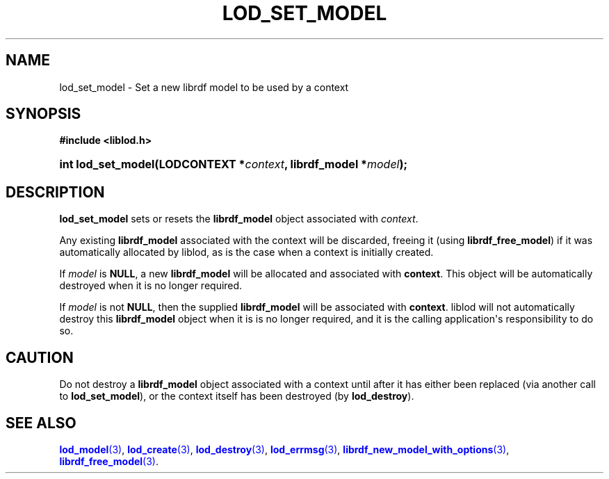 '\" t
.\"     Title: lod_set_model
.\"    Author: Mo McRoberts
.\" Generator: DocBook XSL-NS Stylesheets v1.76.1 <http://docbook.sf.net/>
.\"      Date: 05/02/2014
.\"    Manual: Library functions
.\"    Source: Linked Open Data client
.\"  Language: English
.\"
.TH "LOD_SET_MODEL" "3" "05/02/2014" "Linked Open Data client" "Library functions"
.\" -----------------------------------------------------------------
.\" * Define some portability stuff
.\" -----------------------------------------------------------------
.\" ~~~~~~~~~~~~~~~~~~~~~~~~~~~~~~~~~~~~~~~~~~~~~~~~~~~~~~~~~~~~~~~~~
.\" http://bugs.debian.org/507673
.\" http://lists.gnu.org/archive/html/groff/2009-02/msg00013.html
.\" ~~~~~~~~~~~~~~~~~~~~~~~~~~~~~~~~~~~~~~~~~~~~~~~~~~~~~~~~~~~~~~~~~
.ie \n(.g .ds Aq \(aq
.el       .ds Aq '
.\" -----------------------------------------------------------------
.\" * set default formatting
.\" -----------------------------------------------------------------
.\" disable hyphenation
.nh
.\" disable justification (adjust text to left margin only)
.ad l
.\" -----------------------------------------------------------------
.\" * MAIN CONTENT STARTS HERE *
.\" -----------------------------------------------------------------
.SH "NAME"
lod_set_model \- Set a new librdf model to be used by a context
.SH "SYNOPSIS"
.sp
.ft B
.nf
#include <liblod\&.h>
.fi
.ft
.HP \w'int\ lod_set_model('u
.BI "int lod_set_model(LODCONTEXT\ *" "context" ", librdf_model\ *" "model" ");"
.SH "DESCRIPTION"
.PP

\fBlod_set_model\fR
sets or resets the
\fBlibrdf_model\fR
object associated with
\fIcontext\fR\&.
.PP
Any existing
\fBlibrdf_model\fR
associated with the context will be discarded, freeing it (using
\fBlibrdf_free_model\fR) if it was automatically allocated by
liblod, as is the case when a context is initially created\&.
.PP
If
\fImodel\fR
is
\fBNULL\fR, a new
\fBlibrdf_model\fR
will be allocated and associated with
\fBcontext\fR\&. This object will be automatically destroyed when it is no longer required\&.
.PP
If
\fImodel\fR
is not
\fBNULL\fR, then the supplied
\fBlibrdf_model\fR
will be associated with
\fBcontext\fR\&.
liblod
will not automatically destroy this
\fBlibrdf_model\fR
object when it is is no longer required, and it is the calling application\*(Aqs responsibility to do so\&.
.SH "CAUTION"
.PP
Do not destroy a
\fBlibrdf_model\fR
object associated with a context until after it has either been replaced (via another call to
\fBlod_set_model\fR), or the context itself has been destroyed (by
\fBlod_destroy\fR)\&.
.SH "SEE ALSO"
.PP

\m[blue]\fB\fBlod_model\fR(3)\fR\m[],
\m[blue]\fB\fBlod_create\fR(3)\fR\m[],
\m[blue]\fB\fBlod_destroy\fR(3)\fR\m[],
\m[blue]\fB\fBlod_errmsg\fR(3)\fR\m[],
\m[blue]\fB\fBlibrdf_new_model_with_options\fR(3)\fR\m[],
\m[blue]\fB\fBlibrdf_free_model\fR(3)\fR\m[]\&.
